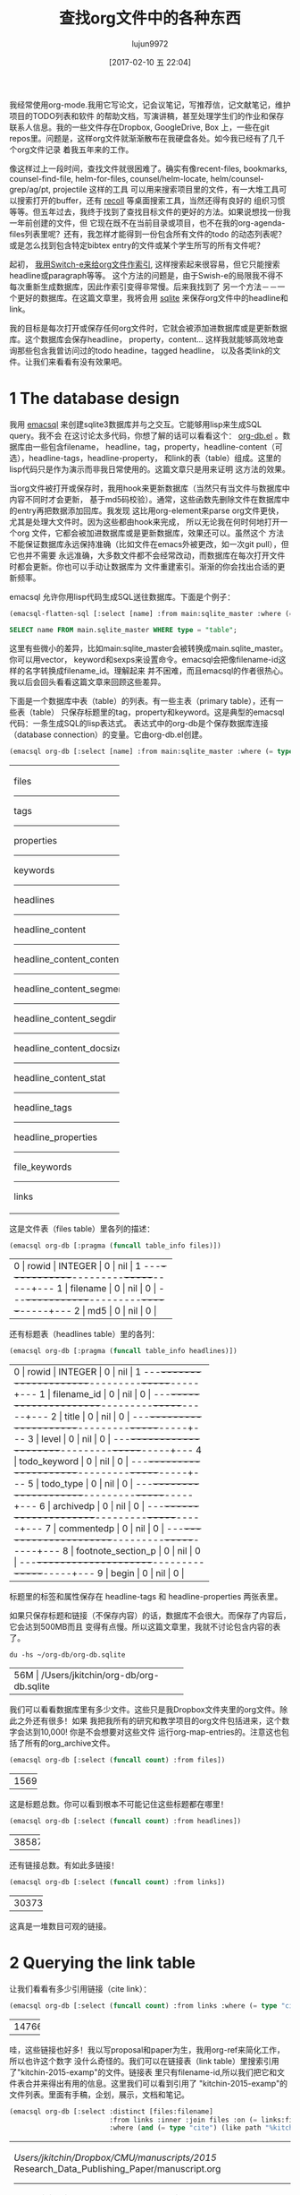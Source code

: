 #+TITLE: 查找org文件中的各种东西
#+URL: http://kitchingroup.cheme.cmu.edu/blog/2017/01/03/Find-stuff-in-org-mode-anywhere/
#+AUTHOR: lujun9972
#+TAGS: raw
#+DATE: [2017-02-10 五 22:04]
#+LANGUAGE:  zh-CN
#+OPTIONS:  H:6 num:nil toc:t \n:nil ::t |:t ^:nil -:nil f:t *:t <:nil

我经常使用org-mode.我用它写论文，记会议笔记，写推荐信，记文献笔记，维护项目的TODO列表和软件
的帮助文档，写演讲稿，甚至处理学生们的作业和保存联系人信息。我的一些文件存在Dropbox, GoogleDrive, Box
上，一些在git repos里。问题是，这样org文件就渐渐散布在我硬盘各处。如今我已经有了几千个org文件记录
着我五年来的工作。

像这样过上一段时间，查找文件就很困难了。确实有像recent-files, bookmarks, counsel-find-file,
helm-for-files, counsel/helm-locate, helm/counsel-grep/ag/pt, projectile 这样的工具
可以用来搜索项目里的文件，有一大堆工具可以搜索打开的buffer，还有 [[https://www.lesbonscomptes.com/recoll/][recoll]] 等桌面搜索工具，当然还得有良好的
组织习惯等等。但五年过去，我终于找到了查找目标文件的更好的方法。如果说想找一份我一年前创建的文件，但
它现在既不在当前目录或项目，也不在我的org-agenda-files列表里呢？还有，我怎样才能得到一份包含所有文件的todo
的动态列表呢？或是怎么找到包含特定bibtex entry的文件或某个学生所写的所有文件呢？

起初， [[http://kitchingroup.cheme.cmu.edu/blog/2015/07/06/Indexing-headlines-in-org-files-with-swish-e-with-laser-sharp-results/][我用Switch-e来给org文件作索引]], 这样搜索起来很容易，但它只能搜索headline或paragraph等等。
这个方法的问题是，由于Swish-e的局限我不得不每次重新生成数据库，因此作索引变得非常慢。后来我找到了
另一个方法－－一个更好的数据库。在这篇文章里，我将会用 [[http://sqlite.org][sqlite]] 来保存org文件中的headline和
link。

我的目标是每次打开或保存任何org文件时，它就会被添加进数据库或是更新数据库。这个数据库会保存headline，
property，content... 这样我就能够高效地查询那些包含我曾访问过的todo headine，tagged headline，
以及各类link的文件。让我们来看看有没有效果吧。

* 1 The database design

我用 [[https://github.com/skeeto/emacsql][emacsql]] 来创建sqlite3数据库并与之交互。它能够用lisp来生成SQL query。我不会
在这讨论太多代码，你想了解的话可以看看这个： [[http://kitchingroup.cheme.cmu.edu/media/org-db.el][org-db.el]] 。数据库由一些包含filename，
headline，tag，property，headline-content（可选），headline-tags，headline-property，
和link的表（table）组成。这里的lisp代码只是作为演示而非我日常使用的。这篇文章只是用来证明
这方法的效果。

当org文件被打开或保存时，我用hook来更新数据库（当然只有当文件与数据库中内容不同时才会更新，
基于md5码校验）。通常，这些函数先删除文件在数据库中的entry再把数据添加回库。我发现
这比用org-element来parse org文件更快，尤其是处理大文件时。因为这些都由hook来完成，
所以无论我在何时何地打开一个org 文件，它都会被加进数据库或是更新数据库，效果还可以。虽然这个
方法不能保证数据库永远保持准确（比如文件在emacs外被更改，如一次git pull），但它也并不需要
永远准确，大多数文件都不会经常改动，而数据库在每次打开文件时都会更新。你也可以手动让数据库为
文件重建索引。渐渐的你会找出合适的更新频率。

emacsql 允许你用lisp代码生成SQL送往数据库。下面是个例子：

#+BEGIN_SRC emacs-lisp
  (emacsql-flatten-sql [:select [name] :from main:sqlite_master :where (= type table)])
#+END_SRC

#+BEGIN_SRC sql
  SELECT name FROM main.sqlite_master WHERE type = "table";
#+END_SRC

这里有些微小的差异，比如main:sqlite_master会被转换成main.sqlite_master。你可以用vector，
keyword和sexps来设置命令。emacsql会把像filename-id这样的名字转换成filename_id。理解起来
并不困难，而且emacsql的作者很热心。我以后会回头看看这篇文章来回顾这些差异。

下面是一个数据库中表（table）的列表。有一些主表（primary table），还有一些表（table）
只保存标题里的tag，property和keyword。这是典型的emacsql代码：一条生成SQL的lisp表达式。
表达式中的org-db是个保存数据库连接（database connection）的变量。它由org-db.el创建。

#+BEGIN_SRC emacs-lisp
  (emacsql org-db [:select [name] :from main:sqlite_master :where (= type table)])
#+END_SRC

+---------------------------+
| files                     |
|---------------------------|
| tags                      |
|---------------------------|
| properties                |
|---------------------------|
| keywords                  |
|---------------------------|
| headlines                 |
|---------------------------|
| headline_content          |
|---------------------------|
| headline_content_content  |
|---------------------------|
| headline_content_segments |
|---------------------------|
| headline_content_segdir   |
|---------------------------|
| headline_content_docsize  |
|---------------------------|
| headline_content_stat     |
|---------------------------|
| headline_tags             |
|---------------------------|
| headline_properties       |
|---------------------------|
| file_keywords             |
|---------------------------|
| links                     |
+---------------------------+

这是文件表（files table）里各列的描述：

#+BEGIN_SRC emacs-lisp
  (emacsql org-db [:pragma (funcall table_info files)])
#+END_SRC

+-----------------------------------------+
| 0 | rowid     | INTEGER | 0   | nil | 1 |
|---+-----------+---------+-----+-----+---|
| 1 | filename  | 0       | nil | 0   |   |
|---+-----------+---------+-----+-----+---|
| 2 | md5       | 0       | nil | 0   |   |
+-----------------------------------------+

还有标题表（headlines table）里的各列：

#+BEGIN_SRC emacs-lisp
  (emacsql org-db [:pragma (funcall table_info headlines)])
#+END_SRC

+--------------------------------------------------+
| 0 | rowid              | INTEGER | 0   | nil | 1 |
|---+--------------------+---------+-----+-----+---|
| 1 | filename_id        | 0       | nil | 0   |   |
|---+--------------------+---------+-----+-----+---|
| 2 | title              | 0       | nil | 0   |   |
|---+--------------------+---------+-----+-----+---|
| 3 | level              | 0       | nil | 0   |   |
|---+--------------------+---------+-----+-----+---|
| 4 | todo_keyword       | 0       | nil | 0   |   |
|---+--------------------+---------+-----+-----+---|
| 5 | todo_type          | 0       | nil | 0   |   |
|---+--------------------+---------+-----+-----+---|
| 6 | archivedp          | 0       | nil | 0   |   |
|---+--------------------+---------+-----+-----+---|
| 7 | commentedp         | 0       | nil | 0   |   |
|---+--------------------+---------+-----+-----+---|
| 8 | footnote_section_p | 0       | nil | 0   |   |
|---+--------------------+---------+-----+-----+---|
| 9 | begin              | 0       | nil | 0   |   |
+--------------------------------------------------+

标题里的标签和属性保存在 headline-tags 和 headline-properties 两张表里。

如果只保存标题和链接（不保存内容）的话，数据库不会很大。而保存了内容后，它会达到500MB而且
变得有点慢。所以这篇文章里，我就不讨论包含内容的表了。

#+BEGIN_SRC shell
  du -hs ~/org-db/org-db.sqlite
#+END_SRC

+--------------------------------------------+
| 56M | /Users/jkitchin/org-db/org-db.sqlite |
+--------------------------------------------+

我们可以看看数据库里有多少文件。这些只是我Dropbox文件夹里的org文件。除此之外还有很多！如果
我把我所有的研究和教学项目的org文件包括进来，这个数字会达到10,000! 你是不会想要对这些文件
运行org-map-entries的。注意这也包括了所有的org_archive文件。

#+BEGIN_SRC emacs-lisp
  (emacsql org-db [:select (funcall count) :from files])
#+END_SRC

+------+
| 1569 |
+------+

这是标题总数。你可以看到根本不可能记住这些标题都在哪里！

#+BEGIN_SRC emacs-lisp
  (emacsql org-db [:select (funcall count) :from headlines])
#+END_SRC

+-------+
| 38587 |
+-------+

还有链接总数。有如此多链接！

#+BEGIN_SRC emacs-lisp
  (emacsql org-db [:select (funcall count) :from links])
#+END_SRC

+--------+
| 303739 |
+--------+

这真是一堆数目可观的链接。

* 2 Querying the link table

让我们看看有多少引用链接（cite link）：

#+BEGIN_SRC emacs-lisp
  (emacsql org-db [:select (funcall count) :from links :where (= type "cite")])
#+END_SRC

+-------+
| 14766 |
+-------+

哇，这些链接也好多！我以写proposal和paper为生，我用org-ref来简化工作，所以也许这个数字
没什么奇怪的。我们可以在链接表（link table）里搜索引用了"kitchin-2015-examp"的文件。链接表
里只有filename-id,所以我们把它和文件表合并来得出有用的信息。这里我们可以看到引用了
"kitchin-2015-examp"的文件列表。里面有手稿，企划，展示，文档和笔记。

#+BEGIN_SRC emacs-lisp
  (emacsql org-db [:select :distinct [files:filename]
                           :from links :inner :join files :on (= links:filename-id files:rowid) 
                           :where (and (= type "cite") (like path "%kitchin-2015-examp%"))])
#+END_SRC

+----------------------------------------------------------------------------+
| /Users/jkitchin/Dropbox/CMU/manuscripts/2015/                              |
| Research_Data_Publishing_Paper/manuscript.org                              |
|----------------------------------------------------------------------------|
| /Users/jkitchin/Dropbox/CMU/manuscripts/2015/                              |
| Research_Data_Publishing_Paper/manuscript-2015-06-29/manuscript.org        |
|----------------------------------------------------------------------------|
| /Users/jkitchin/Dropbox/CMU/manuscripts/2015/                              |
| Research_Data_Publishing_Paper/manuscript-2015-10-10/manuscript.org        |
|----------------------------------------------------------------------------|
| /Users/jkitchin/Dropbox/CMU/manuscripts/2015/                              |
| Research_Data_Publishing_Paper/manuscript-2016-03-09/manuscript.org        |
|----------------------------------------------------------------------------|
| /Users/jkitchin/Dropbox/CMU/manuscripts/2015/                              |
| Research_Data_Publishing_Paper/manuscript-2016-04-18/manuscript.org        |
|----------------------------------------------------------------------------|
| /Users/jkitchin/Dropbox/CMU/manuscripts/2015/human-readable-data/          |
| manuscript.org                                                             |
|----------------------------------------------------------------------------|
| /Users/jkitchin/Dropbox/CMU/manuscripts/@archive/2015/                     |
| Research_Data_Publishing_Paper/manuscript.org                              |
|----------------------------------------------------------------------------|
| /Users/jkitchin/Dropbox/CMU/manuscripts/@archive/2015/                     |
| Research_Data_Publishing_Paper/manuscript-2015-06-29/manuscript.org        |
|----------------------------------------------------------------------------|
| /Users/jkitchin/Dropbox/CMU/manuscripts/@archive/2015/                     |
| Research_Data_Publishing_Paper/manuscript-2015-10-10/manuscript.org        |
|----------------------------------------------------------------------------|
| /Users/jkitchin/Dropbox/CMU/manuscripts/@archive/2015/                     |
| Research_Data_Publishing_Paper/manuscript-2016-03-09/manuscript.org        |
|----------------------------------------------------------------------------|
| /Users/jkitchin/Dropbox/CMU/manuscripts/@archive/2015/                     |
| Research_Data_Publishing_Paper/manuscript-2016-04-18/manuscript.org        |
|----------------------------------------------------------------------------|
| /Users/jkitchin/Dropbox/CMU/manuscripts/@archive/2015/human-readable-data/ |
| manuscript.org                                                             |
|----------------------------------------------------------------------------|
| /Users/jkitchin/Dropbox/CMU/meetings/@archive/2015/BES-2015/               |
| doe-bes-wed-data-briefing/doe-bes-wed-data-sharing.org                     |
|----------------------------------------------------------------------------|
| /Users/jkitchin/Dropbox/CMU/meetings/@archive/2015/NIST-july-2015/         |
| data-sharing.org                                                           |
|----------------------------------------------------------------------------|
| /Users/jkitchin/Dropbox/CMU/meetings/@archive/2015/UD-webinar/             |
| ud-webinar.org                                                             |
|----------------------------------------------------------------------------|
| /Users/jkitchin/Dropbox/CMU/meetings/@archive/2016/AICHE/data-sharing/     |
| data-sharing.org                                                           |
|----------------------------------------------------------------------------|
| /Users/jkitchin/Dropbox/CMU/meetings/@archive/2016/Spring-ACS/data-sharing |
| /data-sharing.org                                                          |
|----------------------------------------------------------------------------|
| /Users/jkitchin/Dropbox/CMU/projects/DOE-Early-Career/annual-reports/      |
| final-report/kitchin-DESC0004031-final-report.org                          |
|----------------------------------------------------------------------------|
| /Users/jkitchin/Dropbox/CMU/proposals/@archive/2015/DOE-renewal/           |
| proposal-v2.org                                                            |
|----------------------------------------------------------------------------|
| /Users/jkitchin/Dropbox/CMU/proposals/@archive/2015/DOE-renewal/archive/   |
| proposal.org                                                               |
|----------------------------------------------------------------------------|
| /Users/jkitchin/Dropbox/CMU/proposals/@archive/2016/DOE-single-atom-alloy/ |
| proposal.org                                                               |
|----------------------------------------------------------------------------|
| /Users/jkitchin/Dropbox/CMU/proposals/@archive/2016/MRSEC/                 |
| MRSEC-IRG-metastable-materials-preproposal/IRG-concept.org                 |
|----------------------------------------------------------------------------|
| /Users/jkitchin/Dropbox/CMU/proposals/@archive/2016/ljaf-open-science/     |
| kitchin-proposal.org                                                       |
|----------------------------------------------------------------------------|
| /Users/jkitchin/Dropbox/CMU/proposals/@archive/2016/nsf-germination/       |
| project-description.org                                                    |
|----------------------------------------------------------------------------|
| /Users/jkitchin/Dropbox/CMU/proposals/@archive/2016/nsf-reu-supplement/    |
| project-description.org                                                    |
|----------------------------------------------------------------------------|
| /Users/jkitchin/Dropbox/CMU/proposals/@archive/2016/                       |
| proctor-and-gamble-education/proposal.org                                  |
|----------------------------------------------------------------------------|
| /Users/jkitchin/Dropbox/bibliography/notes.org                             |
|----------------------------------------------------------------------------|
| /Users/jkitchin/Dropbox/kitchingroup/jmax/org-ref/citeproc/readme.org      |
|----------------------------------------------------------------------------|
| /Users/jkitchin/Dropbox/kitchingroup/jmax/org-ref/citeproc/                |
| readme-unsrt.org                                                           |
|----------------------------------------------------------------------------|
| /Users/jkitchin/Dropbox/kitchingroup/jmax/org-ref/citeproc/                |
| readme-author-year.org                                                     |
|----------------------------------------------------------------------------|
| /Users/jkitchin/Dropbox/kitchingroup/jmax/org-ref/tests/test-1.org         |
|----------------------------------------------------------------------------|
| /Users/jkitchin/Dropbox/kitchingroup/jmax/org-ref/tests/sandbox/elpa/      |
| org-ref-20160122.1725/citeproc/readme.org                                  |
+----------------------------------------------------------------------------+

很明显，我们可以用这种方式生成helm和ivy这类工具的候选条目。

#+BEGIN_SRC emacs-lisp
  (ivy-read "Open: " (emacsql org-db [:select [files:filename links:begin]
                                              :from links :inner :join files :on (= links:filename-id files:rowid) 
                                              :where (and (= type "cite") (like path "%kitchin-2015-examp%"))])
            :action '(1 ("o"
                         (lambda (c)
                           (find-file (car c))
                           (goto-char (nth 1 c))
                           (org-show-entry)))))
#+END_SRC

#+BEGIN_EXAMPLE
  /Users/jkitchin/Dropbox/CMU/manuscripts/2015/human-readable-data/manuscript.org
#+END_EXAMPLE

现在，你可以找到引用任何bibtex key的所有文件。因为SQL是查询语言（query language），
你应该可以写出更复杂的查询（query），比如过滤出多次引用（multiple citation）和
不同引用等等。

* 3 Headline queries

每个标题，连同它的位置，标签和属性都被保存了下来。我们可以用数据库找到带有标签或特定属性的标题。
你可以看到我的数据库里有293个标签。

#+BEGIN_SRC emacs-lisp
  (emacsql org-db [:select (funcall count) :from tags])
#+END_SRC

+-----+
| 293 |
+-----+

这里我们查找带有electrolyte标签的标题。我有时用它来标记一些相关的文献。

#+BEGIN_SRC emacs-lisp
  (emacsql org-db [:select :distinct [files:filename headlines:title]
                           :from headlines :inner :join headline-tags :on (=  headlines:rowid headline-tags:headline-id)
                           :inner :join tags :on (= tags:rowid headline-tags:tag-id)
                           :inner :join files :on (= headlines:filename-id files:rowid)
                           :where (= tags:tag "electrolyte") :limit 5])
#+END_SRC

+----------------------------------------------------------------------------+
| /Users/jkitchin/Dropbox/ | 2010 - Nickel-borate oxygen-evolving catalyst   |
| org-mode/                | that functions under benign conditions          |
| prj-doe-early-career.org |                                                 |
|--------------------------+-------------------------------------------------|
|                          | 1971 - A Correlation of the Solution Properties |
| /Users/jkitchin/Dropbox/ | and the Electrochemical Behavior of the Nickel  |
| bibliography/notes.org   | Hydroxide Electrode in Binary Aqueous Alkali    |
|                          | Hydroxides                                      |
|--------------------------+-------------------------------------------------|
| /Users/jkitchin/Dropbox/ | 1981 - Studies concerning charged nickel        |
| bibliography/notes.org   | hydroxide electrodes IV. Reversible potentials  |
|                          | in LiOH, NaOH, RbOH and CsOH                    |
|--------------------------+-------------------------------------------------|
| /Users/jkitchin/Dropbox/ | 1986 - The effect of lithium in preventing iron |
| bibliography/notes.org   | poisoning in the nickel hydroxide electrode     |
|--------------------------+-------------------------------------------------|
|                          | 1996 - The role of lithium in preventing the    |
| /Users/jkitchin/Dropbox/ | detrimental effect of iron on alkaline battery  |
| bibliography/notes.org   | nickel hydroxide electrode: A mechanistic       |
|                          | aspect                                          |
+----------------------------------------------------------------------------+

这里我们可以看到有很多带EMAIL属性的entry，这些可以作为邮件联系人。

#+BEGIN_SRC emacs-lisp
  (emacsql org-db [:select [(funcall count)] :from
                           headlines :inner :join headline-properties :on (=  headlines:rowid headline-properties:headline-id)
                           :inner :join properties :on (= properties:rowid headline-properties:property-id)
                           :where (and (= properties:property "EMAIL") (not (null headline-properties:value)))])
#+END_SRC

+------+
| 7452 |
+------+

如果你想看匹配"jkitchin"的标题，它们在这。

#+BEGIN_SRC emacs-lisp
  (emacsql org-db [:select :distinct [headlines:title headline-properties:value] :from
                           headlines :inner :join headline-properties :on (=  headlines:rowid headline-properties:headline-id)
                           :inner :join properties :on (= properties:rowid headline-properties:property-id)
                           :where (and (= properties:property "EMAIL") (like headline-properties:value "%jkitchin%"))])
#+END_SRC

+-----------------------------------------+
| John Kitchin  | jkitchin@andrew.cmu.edu |
|---------------+-------------------------|
| John Kitchin  | jkitchin@cmu.edu        |
|---------------+-------------------------|
| Kitchin, John | jkitchin@andrew.cmu.edu |
+-----------------------------------------+

这是一个查找有多少deadline是2017年的标题。看来我很忙啊！

#+BEGIN_SRC emacs-lisp
  (emacsql org-db [:select (funcall count) :from
                           headlines :inner :join headline-properties :on (=  headlines:rowid headline-properties:headline-id)
                           :inner :join properties :on (= properties:rowid headline-properties:property-id)
                           :where (and (= properties:property "DEADLINE") (glob headline-properties:value "*2017*"))])
#+END_SRC

+----+
| 50 |
+----+

* 4 Keyword queries

我们也保存了文件关键字，这样就能搜索文档标题，作者等等。这里是五篇title长度超过35个字符的
文档，按照降序排列。

#+BEGIN_SRC emacs-lisp
  (emacsql org-db [:select :distinct [value] :from
                           file-keywords :inner :join keywords :on (= file-keywords:keyword-id keywords:rowid)
                           :where (and (> (funcall length value) 35) (= keywords:keyword "TITLE"))
                           :order :by value :desc
                           :limit 5])
#+END_SRC

+----------------------------------------------------------------------------+
| pycse - Python3 Computations in Science and Engineering                    |
|----------------------------------------------------------------------------|
| org-show - simple presentations in org-mode                                |
|----------------------------------------------------------------------------|
| org-mode - A Human Readable, Machine Addressable Approach to Data          |
| Archiving and Sharing in Science and Engineering                           |
|----------------------------------------------------------------------------|
| modifying emacs to make typing easier.                                     |
|----------------------------------------------------------------------------|
| jmax - John's customizations to maximize Emacs                             |
+----------------------------------------------------------------------------+

我们也可以搜索作者或别的东西。我的便签（memo）带有#+SUBJECT关键字，所以我可以找到某个
subject的便签。这里我可以轻松地找到所有带LATEX_CLASS关键字的cmu-memo：

#+BEGIN_SRC emacs-lisp
  (emacsql org-db [:select [(funcall count)] :from
                           file-keywords :inner :join keywords :on (= file-keywords:keyword-id keywords:rowid)
                           :where (and (= value "cmu-memo") (= keywords:keyword "LATEX_CLASS"))
                           :limit 5])
#+END_SRC

+-----+
| 119 |
+-----+

有119条符合条件的便签。能够找出它们真是不错。

* 5 Full text search

理论上，数据库里有标题内容（headline content）的表, 它也完全是可搜索的。我发现加上这些表
的话数据库变得有点慢，体积也增长到500GB，所以现在我把它们略去不谈。

* 6 Summary

真正有趣的地方在这。当所有表合并在一起时，查询写起来有点繁琐。但是其中一些查询可以
包装起来成为函数。尽管把所有的概念对应地转变成SQL中概念要费点功夫，但我喜欢lisp式的查询。
一个包装起来的函数可能像下面这样：

#+BEGIN_SRC emacs-lisp
  (org-db-query (and (= properties:property "DEADLINE") (glob headline-properties:value "*2017*")))
#+END_SRC

使用tag或property来匹配的话就像下面这样。有时要写类似上面那样的代码的话，字符串不得不展开。
我不清楚这有多难。用上 [[https://github.com/skeeto/rdp][a recursive descent parser]] (由emacsql作者编写) 应该就容易多了。

#+BEGIN_SRC emacs-lisp
  (org-db-query "DEADLINE={2017}")
#+END_SRC

数据库的效果还可以。对于大型的org文件，更新数据库时有明显的停顿，因为更新时Emacs
处于block的状态。我可以通过计时器 (timer) 来按顺序更新数据库甚至定时更新。数据库并不
需要保持实时更新，因为下次搜索时它们也不一定完全准确。至少目前来说这还不是个大问题。我
关注过 [[https://xapian.org][xapian]] （一个搜索引擎函数库：Search Engine Library）因为mu4e使用它。利用外部
函数库而非emacs来parse org文件也许会好一点。但这似乎是个大工程，可能得到下个暑假才能
弄完。

用外部函数库的另一个好处是“忽略样式”（ignore pattern）或是一些防止被建索引的文件特性。
比如我用org-mode维护一个加密的密码文件，但是当我打开它时，数据库就会建立它的纯文本的索引。
正如你在目录间跳转时会尽量避开 .dropbox.cache 这样的目录，这样不加筛选地建立索引可是个
大问题，不解决好的话，这个方法就还不够完善。
